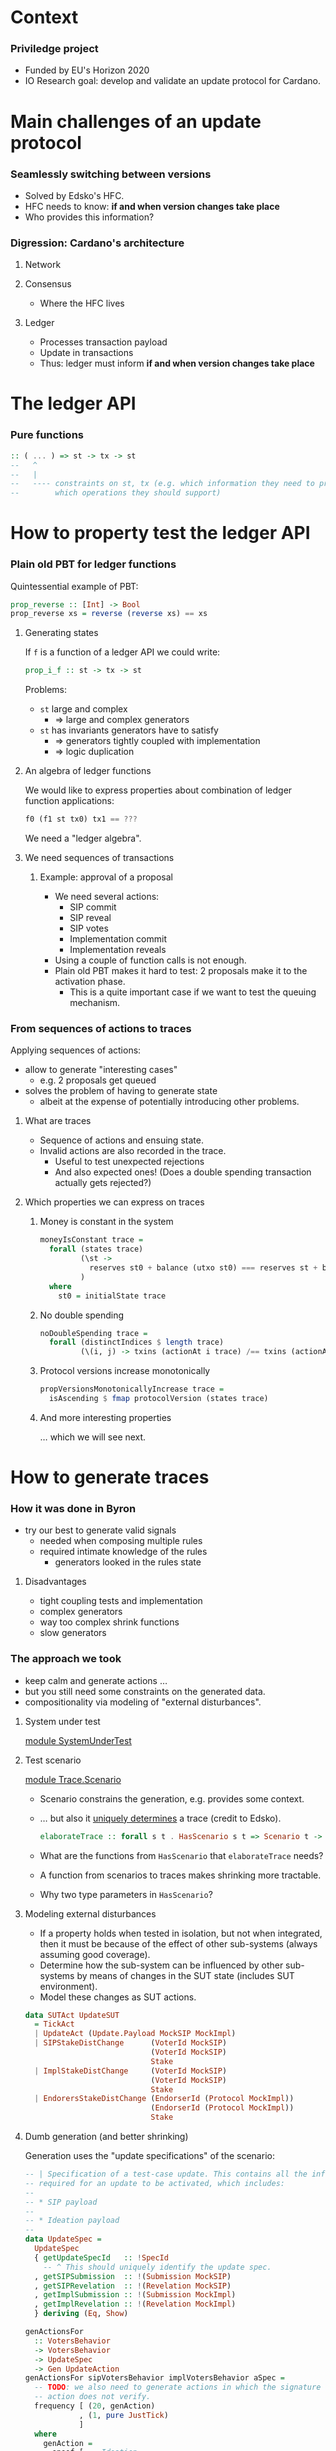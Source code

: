 
* Context

*** Priviledge project
    - Funded by EU's Horizon 2020
    - IO Research goal: develop and validate an update protocol for Cardano.

* Main challenges of an update protocol

*** Seamlessly switching between versions
    - Solved by Edsko's HFC.
    - HFC needs to know: *if and when version changes take place*
    - Who provides this information?

*** Digression: Cardano's architecture

***** Network

***** Consensus
      - Where the HFC lives

***** Ledger
      - Processes transaction payload
      - Update in transactions
      - Thus: ledger must inform *if and when version changes take place*

* The ledger API

*** Pure functions

    #+BEGIN_SRC haskell
      :: ( ... ) => st -> tx -> st
      --   ^
      --   |
      --   ---- constraints on st, tx (e.g. which information they need to provide
      --        which operations they should support)
    #+END_SRC

* How to property test the ledger API

*** Plain old PBT for ledger functions
    Quintessential example of PBT:

    #+BEGIN_SRC haskell
      prop_reverse :: [Int] -> Bool
      prop_reverse xs = reverse (reverse xs) == xs
    #+END_SRC

***** Generating states
      If ~f~ is a function of a ledger API we could write:

      #+BEGIN_SRC haskell
        prop_i_f :: st -> tx -> st
      #+END_SRC

      Problems:
      - ~st~ large and complex
        - => large and complex generators
      - ~st~ has invariants generators have to satisfy
        - => generators tightly coupled with implementation
        - => logic duplication

***** An algebra of ledger functions
      We would like to express properties about combination of ledger function
      applications:

      #+BEGIN_SRC haskell
        f0 (f1 st tx0) tx1 == ???
      #+END_SRC

      We need a "ledger algebra".

***** We need sequences of transactions

******* Example: approval of a proposal
        - We need several actions:
          - SIP commit
          - SIP reveal
          - SIP votes
          - Implementation commit
          - Implementation reveals
        - Using a couple of function calls is not enough.
        - Plain old PBT makes it hard to test: 2 proposals make it to the
          activation phase.
          - This is a quite important case if we want to test the queuing
            mechanism.

*** From sequences of actions to traces
    Applying sequences of actions:
    - allow to generate "interesting cases"
      - e.g. 2 proposals get queued
    - solves the problem of having to generate state
      - albeit at the expense of potentially introducing other problems.
***** What are traces
      - Sequence of actions and ensuing state.
      - Invalid actions are also recorded in the trace.
        - Useful to test unexpected rejections
        - And also expected ones! (Does a double spending transaction actually
          gets rejected?)
***** Which properties we can express on traces
******* Money is constant in the system
        #+BEGIN_SRC haskell
          moneyIsConstant trace =
            forall (states trace)
                   (\st ->
                     reserves st0 + balance (utxo st0) === reserves st + balance (utxo st)
                   )
            where
              st0 = initialState trace
        #+END_SRC

******* No double spending
        #+BEGIN_SRC haskell
          noDoubleSpending trace =
            forall (distinctIndices $ length trace)
                   (\(i, j) -> txins (actionAt i trace) /== txins (actionAt j trace))
        #+END_SRC

******* Protocol versions increase monotonically
        #+BEGIN_SRC haskell
          propVersionsMonotonicallyIncrease trace =
            isAscending $ fmap protocolVersion (states trace)
        #+END_SRC

******* And more interesting properties
        ... which we will see next.

* How to generate traces

*** How it was done in Byron
    - try our best to generate valid signals
      - needed when composing multiple rules
      - required intimate knowledge of the rules
        - generators looked in the rules state

***** Disadvantages
      - tight coupling tests and implementation
      - complex generators
      - way too complex shrink functions
      - slow generators

*** The approach we took
    - keep calm and generate actions ...
    - but you still need some constraints on the generated data.
    - compositionality via modeling of "external disturbances".

***** System under test
      [[../test/SystemUnderTest.hs::19][module SystemUnderTest]]

***** Test scenario
      [[../test/Trace/Scenario.hs::22][module Trace.Scenario]]

      - Scenario constrains the generation, e.g. provides some context.
      - ... but also it [[../test/Trace/Generation.hs::26][uniquely determines]] a trace (credit to Edsko).
        #+BEGIN_SRC haskell
          elaborateTrace :: forall s t . HasScenario s t => Scenario t -> Trace s t
        #+END_SRC
      - What are the functions from ~HasScenario~ that ~elaborateTrace~ needs?
      - A function from scenarios to traces makes shrinking more tractable.
      - Why two type parameters in ~HasScenario~?

***** Modeling external disturbances
      - If a property holds when tested in isolation, but not when integrated,
        then it must be because of the effect of other sub-systems (always
        assuming good coverage).
      - Determine how the sub-system can be influenced by other sub-systems by
        means of changes in the SUT state (includes SUT environment).
      - Model these changes as SUT actions.

      #+BEGIN_SRC haskell
          data SUTAct UpdateSUT
            = TickAct
            | UpdateAct (Update.Payload MockSIP MockImpl)
            | SIPStakeDistChange      (VoterId MockSIP)
                                      (VoterId MockSIP)
                                      Stake
            | ImplStakeDistChange     (VoterId MockSIP)
                                      (VoterId MockSIP)
                                      Stake
            | EndorersStakeDistChange (EndorserId (Protocol MockImpl))
                                      (EndorserId (Protocol MockImpl))
                                      Stake
      #+END_SRC

***** Dumb generation (and better shrinking)
      Generation uses the "update specifications" of the scenario:
      #+BEGIN_SRC haskell
        -- | Specification of a test-case update. This contains all the information
        -- required for an update to be activated, which includes:
        --
        -- * SIP payload
        --
        -- * Ideation payload
        --
        data UpdateSpec =
          UpdateSpec
          { getUpdateSpecId   :: !SpecId
            -- ^ This should uniquely identify the update spec.
          , getSIPSubmission  :: !(Submission MockSIP)
          , getSIPRevelation  :: !(Revelation MockSIP)
          , getImplSubmission :: !(Submission MockImpl)
          , getImplRevelation :: !(Revelation MockImpl)
          } deriving (Eq, Show)
      #+END_SRC

      #+BEGIN_SRC haskell
            genActionsFor
              :: VotersBehavior
              -> VotersBehavior
              -> UpdateSpec
              -> Gen UpdateAction
            genActionsFor sipVotersBehavior implVotersBehavior aSpec =
              -- TODO: we also need to generate actions in which the signature of the
              -- action does not verify.
              frequency [ (20, genAction)
                        , (1, pure JustTick)
                        ]
              where
                genAction =
                  oneof [ -- Ideation
                          pure $ SIPCommit $ getUpdateSpecId aSpec
                        , pure $ SIPReveal $ getUpdateSpecId aSpec
                        , fmap SIPVote
                          $ genSIPVote participants (Just sipVotersBehavior) aSpec
                          -- Approval
                        , pure $ ImplCommit $ getUpdateSpecId aSpec
                        , pure $ ImplReveal $ getUpdateSpecId aSpec
                        , fmap ImplVote
                          $ genImplVote participants (Just implVotersBehavior) aSpec
                        -- Activation
                        , fmap ImplEndorsement
                          $ genEndorsement participants aSpec
                        ]
      #+END_SRC

******* No need to inspect the ledger state (unlike Byron)
        - Action generation doesn't even have access to it.
        - Less coupling with SUT.
******* Dumb generation works very well
        - Example: can find an example of two queued proposals.
        - Generation is much simpler.
        - Less chances of masking off errors by trying to generate valid traces
          only.
          - No need of complex mutation strategies.
******* Generation uses some symbolic references
        - It improves shrinking.


        #+BEGIN_SRC haskell
          data UpdateAction
            = JustTick
            | SIPCommit SpecId
            | SIPReveal SpecId
            | SIPVote (Vote MockSIP)
            | ImplCommit SpecId
            | ImplReveal SpecId
            | ImplVote (Vote MockImpl)
            | ImplEndorsement (Update.Endorsement MockSIP MockImpl)
            deriving (Show)
        #+END_SRC
******* Easier to reason about coverage
        What is the probability of a proposal being:
        - rejected in ideation phase
        - rejected in approval phase
        - activated


        #+BEGIN_SRC haskell
          genActions :: [Participant] -> [UpdateSpec] -> Gen [UpdateAction]
          genActions participants specs = do
            -- TODO: the trace length might be determined based on parameters like @k@,
            -- number of slots per epoch, number of participants, etc. Also we can tune
            -- this based on the coverage metrics: if shorter traces cover all the
            -- relevant cases, then there is no need to use such high number.
            traceLength <- choose (1, 10000)
            let nrSpecs = length specs
            sipVotersBehaviors <- vectorOf nrSpecs genVotersBehavior
            implVotersBehavior <- vectorOf nrSpecs genVotersBehavior
            vectorOf traceLength
              $ oneof
              $ fmap (uncurry3 genActionsFor)
              $ zip3 sipVotersBehaviors
                     implVotersBehavior
                     specs
        #+END_SRC

        where

        #+BEGIN_SRC haskell
          genVotersBehavior =
            frequency [ (3, pure MostApprove)
                      , (1, pure MostAbstain)
                      , (1, pure MostReject)
                      , (1, pure Uniform)
                      ]
        #+END_SRC

        What is the probability of a proposal being:
        - rejected in ideation phase: 1/6
        - rejected in approval phase: 3/6 * 1/6
        - activated: 3/6 * 3/6 * 1/2 = 1/8
******* No hashing or signing needed
        [[../src/Cardano/Ledger/Update/Proposal.hs::36][module Cardano.Ledger.Update.Proposal]]

        - Commitable
        - Identifiable
        - Signed

*** Relation with state machine testing
    The approach described above sound familiar to you?

***** Reason for not using SM testing
      - We did not know in advance how similar the two approaches will be.
      - Not testing an impure system.

***** A side-by-side comparison would be extremely useful
      - Better to use existing libraries and techniques.

* Expressing properties of the update mechanism

*** The update mechanism in a nutshell
    - Three phases: ideation, approval, activation.
    - Commit-reveal scheme.
    - Voting process in ideation and approval phases.
      - Vote confidence: for, against, or abstain.
    - Endorsements in activation phase.
    - Proposals have priority.

*** Some test cases
***** SIP approval
      [[../test/Test/Cardano/Ledger/Update/UnitTests/Ideation.hs::49][approveSIP]]

      - [[../test/Test/Cardano/Ledger/UpdateSpec.hs::35][UpdateSpec]]
***** Implementation approval
      [[../test/Test/Cardano/Ledger/Update/UnitTests/Approval.hs::252][approveImplementation]]

      - ~stateOf~
        #+BEGIN_SRC haskell
          stateOf :: UpdateSpec -> IState -> UpdateState
        #+END_SRC

        #+BEGIN_SRC haskell
          data UpdateState
            = Unknown
            -- ^ The update is not know to the update-state
            | SIP PhaseState
            | Implementation PhaseState
            | Queued
            | ActivationExpired
            | ActivationCanceled
            | ActivationUnsupported
            | BeingEndorsed
            | HasEnoughEndorsements
            | Scheduled
            | Activated
            deriving (Eq, Ord, Show, Generic)

          data PhaseState
            = Submitted
            | StablySubmitted
            | Revealed
            | StablyRevealed
            | Is Decision
            | IsStably Decision
            deriving (Eq, Ord, Show, Generic)
        #+END_SRC
***** Votes are not carried over
      [[../test/Test/Cardano/Ledger/Update/UnitTests/Approval.hs][implVotesAreNotCarriedOver]]

      Examples:
      - can help understanding the specification.
      - can be tested.

***** Simple version change
      [[../test/Test/Cardano/Ledger/Update/UnitTests/Activation.hs::83][simpleVersionChange]]

*** Using quick check for obtaining examples
    - SIP's are expired.
    - Implementations get rejected.
    - Implementations are discarded due to being unsupported.
    - Implementations are activated.

***** Examples might surprise you
      - Example of an *obsolete proposal*:
        - i.e. proposals that can never be adopted since they supersede a
          version lower than the current version.
      - I thought a minimal counterexample would have at least two proposals.
      - You only need one:
        - submit the same proposal twice:
          - the first time it'll get activated,
          - the second time it'll get rejected as obsolete.
      - Found after making generators "dumber"
        - Credit goes to Edsko for encouraging further simplifications.

*** What are desirable properties

***** Reveal only after stable commit
***** Stable means stable
      An event becomes stable after the exact number of slots that corresponds
      to the stability window pass.
***** No unrighful rejections of update payload
***** Votes are correctly tallied
***** Priorities are honored
***** Endorsements are correctly tallied

*** Expressing properties was challenging

***** Reliance on ~stateOf~
      - We did not want to break encapsulation of the ledger state.
      - If the system reported ~stateOf == Unknown~ most property would be
        vacuously true.

***** Completeness
      - Are we missing important checks
      - What are our (implicit) assumptions?

***** Checking that endorsements are correctly tallied
      - How do we express this?
      - We had to replicate the tallying process.
      - There are several endorsement periods.
      - A lot of computation involved for a single property:
        - for each proposal:
          - for each endorsement period:
            - when does it start being endorsed?
            - when does it stop?
            - where are the tally-points in the endorsement period?

******* Complex computations led to an idea
        - Use ~stateOf~ to multiplex the trace in sequences of events per update
          specification.

*** Multiplexing of trace into events
    #+BEGIN_SRC haskell
      data UpdateEvent
         = E { eventState    :: UpdateState
             -- ^ State that defines the event. An event occurs at the earliest state
             -- in which the state of an update proposal changes.
             , eventFragment :: TraceFragment UpdateSUT
             -- ^ Longest trace fragment for which the update specification is in
             -- 'eventState'.
             --
             -- Throughout the event fragment, the state of the update specification
             -- that correspond to the event should be equal to 'eventState'.
             }
    #+END_SRC

    - We can describe the protocol as a state machine.
    - Easier to think about properties.
    - We can also check the state query API ~stateOf~.

*** Transition validation
    #+BEGIN_SRC haskell
      prop_updateEventTransitionsAreValid trace = Check $
        forall (tsUpdateSpecs (scenario trace))
               (`updateEventTransitionsForUpdateSpecAreValid` trace)
    #+END_SRC

    #+BEGIN_SRC haskell
      updateEventTransitionsForUpdateSpecAreValid updateSpec trace = do
        noUnrightfulRejectionsInUnknowState updateEventsOfUpdateSpec
        sequence_ $ mapAdjacent validateTransition updateEventsOfUpdateSpec
        where
          updateEventsOfUpdateSpec = updateEvents updateSpec trace
          -- ...
    #+END_SRC

    #+BEGIN_SRC haskell
      validateTransition :: UpdateEvent -> UpdateEvent -> Assertion
    #+END_SRC

*** Finding missing transitions is fun

    #+BEGIN_SRC haskell
          validateTransition (E updateState  _)
                             (E updateState' _) =
            failBecause $  "Unexpected state change"
                        <> " from: "
                        <> cShow updateState
                        <> " to: "
                        <> cShow updateState'
    #+END_SRC

    - ~QuickCheck~ will report the missing transitions.
      - For each missing transition:
        - Is it expected? E.g. ~Unknown~ to ~Activated~.
        - If it is (e.g. ~Unknown~ to ~SIP Submitted~): which conditions must
          hold?

*** Examples of assertions on transitions

***** An SIP is submitted

      #+BEGIN_SRC haskell
            validateTransition (E Unknown _fragment)
                               (E (SIP Submitted) fragment') = do
              -- The action that led to the @SIP Submitted@ state should be a SIP
              -- submitted.
              getSubmittedSIP (firstAction fragment')
                ==! Just (getSIPSubmission updateSpec)
              -- The first valid action of @fragment'@ must have been an SIP submission.
              -- After this action no other actions associated to @updateSpec@ are
              -- allowed, besides implementation commits.
              onlyImplementationSubmissionAllowed updateSpec
                                                  (dropFirstValidAction fragment')
              fragmentLengthInSlots fragment' <! stableAfter env
              where
                env = unUpdateSt (firstState fragment')
      #+END_SRC

***** A verdict on an implementation is reached

      #+BEGIN_SRC haskell
            validateTransition (E (Implementation StablyRevealed) fragment)
                               (E (Implementation (Is what)) fragment') = do
              validateVerdictEvent (getImpl updateSpec)
                                   (getImplVoteOf (getImplId updateSpec))
                                   fragment
                                   (firstEvent fragment')
                                   what
      #+END_SRC

      #+BEGIN_SRC haskell
        validateVerdictEvent prop extractVote votingFragment tallyEvt decision = do
          -- No verdict was reached before the last voting period.
          forall votingPeriodsWithoutVerdict
                 (noVerdictCanBeReached (noMajorityConfidences Undecided))
          -- The verdict of the last voting period coincides with the given decision.
          case decisionConfidence decision of
            Nothing -> pass -- The decision does not involve majority checking.
            Just conf ->
              (stakeThreshold (adversarialStakeRatio env) (totalStake' tallyEvtSt)
               <!
               stake extractVote conf lastVotingPeriod tallyEvtSt)
          -- No verdict different from @confidence@ can be reached.
          noVerdictCanBeReached (noMajorityConfidences decision)
                                (lastVotingPeriod, lastTallySt)
          -- The number of voting periods is bounded by the maximum number of voting
          -- periods.
          length proposalVotingPeriods <=! proposalMaxVotingPeriodsI
          -- If the verdict was @Expired@ then the number of voting periods should equal
          -- the maximum number of voting periods. This means that expired proposals
          -- should have gone through the maximum number of voting periods as specified
          -- in its metadata.
          when (decision == Expired) $
            length proposalVotingPeriods ==! proposalMaxVotingPeriodsI
          -- The slot of the tally state coincides with a tally slot.
          exists
            proposalVotingPeriods
            (\(_, UpdateSt st) -> currentSlot tallyEvtSt ==! currentSlot st)
          -- No valid vote should have been rejected in a voting period.
          forall proposalVotingPeriods
                 (\(votingPeriod, _) ->
                    forall (invalidActions votingPeriod) noUnexpectedVoteRejection
                 )
      #+END_SRC

******* The voting periods function is not very reader friendly 👎

        [[../test/Test/Cardano/Ledger/Update/Properties/StateChangeValidity.hs::790][votingPeriods]]

        - Maybe it can be made so.
        - Function [[../test/Test/Cardano/Ledger/Update/Properties/StateChangeValidity.hs::848][endorsementIntervals]] is a bit better.

***** A verdict on an activation is reached

      #+BEGIN_SRC haskell
        validateActivationVerdictEvent updateSpec endorsementsFragment tallyEvt updateState = do
          onlyEndorsementsAreAllowed updateSpec endorsementsFragment
          -- The proposal could not have been scheduled earlier.
          forall endorsementIntervalsWithoutVerdict notEnoughEndorsements
          -- The proposal gathered enough endorsements at the last tally state, which is
          -- in @tallyEvt@.
          case updateState of
            Scheduled          ->
              enoughEndorsements (lastEndorsementInterval, lastTallySt, lastThreshold)
            ActivationExpired  ->
              notEnoughEndorsements (lastEndorsementInterval, lastTallySt, lastThreshold)
            ActivationCanceled ->
              when (not (null proposalEndorsementIntervals)) $
                notEnoughEndorsements (lastEndorsementInterval, lastTallySt, lastThreshold)
            Queued             ->
              when (not (null proposalEndorsementIntervals)) $
                notEnoughEndorsements (lastEndorsementInterval, lastTallySt, lastThreshold)
            _                  -> error $ "validateActivationVerdictEvent:"
                                        ++ " the update state must be either"
                                        ++ "`Scheduled`, `ActivationExpired`,"
                                        ++ " `ActivationCanceled`, or `Queued`."
          -- No valid endorsement is rejected.
          forall proposalEndorsementIntervals
                 (\(endorsementInterval, _, _) ->
                    forall (invalidActions endorsementInterval)
                           noUnexpectedEndorsementRejection
                 )
          -- The number of endorsement periods is bounded by the maximum number of
          -- endorsement intervals.
          --
          -- TODO: the maximum number of endorsement intervals is not configurable yet.
          length proposalEndorsementIntervals <=! 2
          -- If we have a last slot in which tally took place, then the tally state
          -- coincides with a tally slot. In other words, scheduling or expiration of
          -- proposals can occur only at a tally point.
          when (updateState == Scheduled || updateState == ActivationExpired) $
            currentSlot tallyEvtSt ==! currentSlot lastTallySt
      #+END_SRC

* Bugs we found

*** Zero threshold
    #+BEGIN_SRC haskell
      stakeThreshold r_a totalStake =
        round $ 1/2 * (r_a + 1) * fromIntegral totalStake
    #+END_SRC
    - returns 0 when:
      - ~r_a = 0~
      - ~totalStake = 1~
    - Proposals could have been:
      - approved without votes
      - activated without endorsements
    - Could this have been a problem?
      - Permissioned blockchain with 1 core node in charge of updates.

*** Cutoff slots calculation
***** Cutoff slot
      Last slot in which endorsements are considered for an epoch.
***** Cutoff calculation
      #+BEGIN_SRC haskell
        nextEpochFirstSlot - 2 * stableAfter
      #+END_SRC
***** Problem
      What happens if ...
      #+BEGIN_SRC haskell
        slotsPerEpoch < 2 * stableAfter
      #+END_SRC
*** Entering the endorsement period at the wrong time
    - being endorsed requires:
      - ~supersedes version number == current version number~
      - ~supersedes version id == current version id~
***** Relevant assertion
      #+BEGIN_SRC haskell
            validateTransition (E (Implementation StablyRevealed) fragment)
                               (E BeingEndorsed fragment') = do
              -- ...
              getCurrentProtocolVersion (firstState fragment')
                ==! supersedesVersion (getProtocol updateSpec)
              getCurrentProtocolId (firstState fragment')
                ==! supersedesId (getProtocol updateSpec)
      #+END_SRC
***** Counterexample
      Long trace since a lot of events are required.
      #+BEGIN_SRC haskell
        🎰 Property tests
          Changes in state of SIP's are valid: FAIL (61.70s)
            ,*** Failed! (after 599 tests and 82 shrinks):
            forall: element does not satisfy the assertion:
            UpdateSpec
                { getUpdateSpecId = SpecId { unSpecId = 6 }
                , getSIPSubmission = MockSubmission
                    { mpSubmissionCommit = MockCommit 6
                    , mpSubmissionSignatureVerifies = True
                    }
                , getSIPRevelation = MockRevelation
                    { refersTo = MockCommit 6
                    , reveals = MockProposal
                        { mpId = MPId 6
                        , mpVotingPeriodDuration = SlotNo { unSlotNo = 2 }
                        , mpPayload = ()
                        }
                    }
                , getImplSubmission = MockSubmission
                    { mpSubmissionCommit = MockCommit 6
                    , mpSubmissionSignatureVerifies = True
                    }
                , getImplRevelation = MockRevelation
                    { refersTo = MockCommit 6
                    , reveals = MockProposal
                        { mpId = MPId 6
                        , mpVotingPeriodDuration = SlotNo { unSlotNo = 2 }
                        , mpPayload = ImplInfo
                            { mockImplements = MPId 6
                            , mockImplType = Protocol
                                ( MockProtocol
                                    { mpProtocolId = ProtocolId 6
                                    , mpProtocolVersion = Version { getVersion = 4 }
                                    , mpSupersedesId = ProtocolId 1
                                    , mpSupersedesVersion = Version { getVersion = 1 }
                                    }
                                )
                            }
                        }
                    }
                }
              ProtocolId 1 is not equal to ProtocolId 3
            UpdateTestSetup
                { tsK = BlockNo { unBlockNo = 1 }
                , tsMaxVotingPeriods = VotingPeriod { unVotingPeriod = 1 }
                , tsCurrentSlot = SlotNo { unSlotNo = 0 }
                , tsSlotsPerEpoch = SlotNo { unSlotNo = 5 }
                , tsAdversarialStakeRatio = 0.0
                , tsParticipants = fromList
                    [
                        ( Participant
                            ( ParticipantId { unParticipantId = 6 } )
                        , 2
                        )
                    ]
                , tsGenesisProtocol = MockProtocol
                    { mpProtocolId = ProtocolId 0
                    , mpProtocolVersion = Version { getVersion = 0 }
                    , mpSupersedesId = ProtocolId 0
                    , mpSupersedesVersion = Version { getVersion = 0 }
                    }
                , tsUpdateSpecs =
                    [ UpdateSpec
                        { getUpdateSpecId = SpecId { unSpecId = 6 }
                        , getSIPSubmission = MockSubmission
                            { mpSubmissionCommit = MockCommit 6
                            , mpSubmissionSignatureVerifies = True
                            }
                        , getSIPRevelation = MockRevelation
                            { refersTo = MockCommit 6
                            , reveals = MockProposal
                                { mpId = MPId 6
                                , mpVotingPeriodDuration = SlotNo { unSlotNo = 2 }
                                , mpPayload = ()
                                }
                            }
                        , getImplSubmission = MockSubmission
                            { mpSubmissionCommit = MockCommit 6
                            , mpSubmissionSignatureVerifies = True
                            }
                        , getImplRevelation = MockRevelation
                            { refersTo = MockCommit 6
                            , reveals = MockProposal
                                { mpId = MPId 6
                                , mpVotingPeriodDuration = SlotNo { unSlotNo = 2 }
                                , mpPayload = ImplInfo
                                    { mockImplements = MPId 6
                                    , mockImplType = Protocol
                                        ( MockProtocol
                                            { mpProtocolId = ProtocolId 6
                                            , mpProtocolVersion = Version { getVersion = 4 }
                                            , mpSupersedesId = ProtocolId 1
                                            , mpSupersedesVersion = Version { getVersion = 1 }
                                            }
                                        )
                                    }
                                }
                            }
                        }
                    , UpdateSpec
                        { getUpdateSpecId = SpecId { unSpecId = 3 }
                        , getSIPSubmission = MockSubmission
                            { mpSubmissionCommit = MockCommit 3
                            , mpSubmissionSignatureVerifies = True
                            }
                        , getSIPRevelation = MockRevelation
                            { refersTo = MockCommit 3
                            , reveals = MockProposal
                                { mpId = MPId 3
                                , mpVotingPeriodDuration = SlotNo { unSlotNo = 9 }
                                , mpPayload = ()
                                }
                            }
                        , getImplSubmission = MockSubmission
                            { mpSubmissionCommit = MockCommit 3
                            , mpSubmissionSignatureVerifies = True
                            }
                        , getImplRevelation = MockRevelation
                            { refersTo = MockCommit 3
                            , reveals = MockProposal
                                { mpId = MPId 3
                                , mpVotingPeriodDuration = SlotNo { unSlotNo = 4 }
                                , mpPayload = ImplInfo
                                    { mockImplements = MPId 3
                                    , mockImplType = Protocol
                                        ( MockProtocol
                                            { mpProtocolId = ProtocolId 3
                                            , mpProtocolVersion = Version { getVersion = 1 }
                                            , mpSupersedesId = ProtocolId 0
                                            , mpSupersedesVersion = Version { getVersion = 0 }
                                            }
                                        )
                                    }
                                }
                            }
                        }
                    ]
                , tsActions =
                    [ SIPCommit
                        ( SpecId { unSpecId = 3 } )
                    , JustTick
                    , JustTick
                    , JustTick
                    , SIPReveal
                        ( SpecId { unSpecId = 3 } )
                    , JustTick
                    , JustTick
                    , JustTick
                    , JustTick
                    , JustTick
                    , JustTick
                    , JustTick
                    , JustTick
                    , JustTick
                    , ImplCommit
                        ( SpecId { unSpecId = 3 } )
                    , JustTick
                    , SIPVote
                        ( MockVote
                            { voteVoterId = MockVoterId
                                { unMockVoterId = ParticipantId { unParticipantId = 6 } }
                            , voteCandidate = MPId 3
                            , voteConfidence = For
                            , voteSignatureVerifies = True
                            }
                        )
                    , SIPCommit
                        ( SpecId { unSpecId = 6 } )
                    , JustTick
                    , ImplCommit
                        ( SpecId { unSpecId = 6 } )
                    , JustTick
                    , JustTick
                    , JustTick
                    , SIPReveal
                        ( SpecId { unSpecId = 6 } )
                    , JustTick
                    , ImplReveal
                        ( SpecId { unSpecId = 3 } )
                    , JustTick
                    , JustTick
                    , SIPVote
                        ( MockVote
                            { voteVoterId = MockVoterId
                                { unMockVoterId = ParticipantId { unParticipantId = 6 } }
                            , voteCandidate = MPId 6
                            , voteConfidence = For
                            , voteSignatureVerifies = True
                            }
                        )
                    , JustTick
                    , JustTick
                    , JustTick
                    , ImplVote
                        ( MockVote
                            { voteVoterId = MockVoterId
                                { unMockVoterId = ParticipantId { unParticipantId = 6 } }
                            , voteCandidate = MPId 3
                            , voteConfidence = For
                            , voteSignatureVerifies = True
                            }
                        )
                    , JustTick
                    , JustTick
                    , ImplReveal
                        ( SpecId { unSpecId = 6 } )
                    , JustTick
                    , JustTick
                    , JustTick
                    , ImplEndorsement
                        ( Endorsement
                            { endorserId = EndorserId
                                { unEndorserId = ParticipantId { unParticipantId = 6 } }
                            , endorsedVersion = Version { getVersion = 1 }
                            }
                        )
                    , ImplVote
                        ( MockVote
                            { voteVoterId = MockVoterId
                                { unMockVoterId = ParticipantId { unParticipantId = 6 } }
                            , voteCandidate = MPId 6
                            , voteConfidence = For
                            , voteSignatureVerifies = True
                            }
                        )
                    , JustTick
                    , JustTick
                    , JustTick
                    , JustTick
                    , JustTick
                    , JustTick
                    , JustTick
                    ]
                }
            Initial state:
            [ Unknown
            , Unknown
            ]
            Events:
            [
                ( UpdateAct
                    ( Ideation
                        ( Submit
                            ( MockSubmission
                                { mpSubmissionCommit = MockCommit 3
                                , mpSubmissionSignatureVerifies = True
                                }
                            )
                        )
                    )
                ,
                    [ Unknown
                    , SIP Submitted
                    ]
                )
            ,
                ( TickAct
                ,
                    [ Unknown
                    , SIP Submitted
                    ]
                )
            ,
                ( TickAct
                ,
                    [ Unknown
                    , SIP StablySubmitted
                    ]
                )
            ,
                ( TickAct
                ,
                    [ Unknown
                    , SIP StablySubmitted
                    ]
                )
            ,
                ( UpdateAct
                    ( Ideation
                        ( Reveal
                            ( MockRevelation
                                { refersTo = MockCommit 3
                                , reveals = MockProposal
                                    { mpId = MPId 3
                                    , mpVotingPeriodDuration = SlotNo { unSlotNo = 9 }
                                    , mpPayload = ()
                                    }
                                }
                            )
                        )
                    )
                ,
                    [ Unknown
                    , SIP Revealed
                    ]
                )
            ,
                ( TickAct
                ,
                    [ Unknown
                    , SIP Revealed
                    ]
                )
            ,
                ( TickAct
                ,
                    [ Unknown
                    , SIP StablyRevealed
                    ]
                )
            ,
                ( TickAct
                ,
                    [ Unknown
                    , SIP StablyRevealed
                    ]
                )
            ,
                ( TickAct
                ,
                    [ Unknown
                    , SIP StablyRevealed
                    ]
                )
            ,
                ( TickAct
                ,
                    [ Unknown
                    , SIP StablyRevealed
                    ]
                )
            ,
                ( TickAct
                ,
                    [ Unknown
                    , SIP StablyRevealed
                    ]
                )
            ,
                ( TickAct
                ,
                    [ Unknown
                    , SIP StablyRevealed
                    ]
                )
            ,
                ( TickAct
                ,
                    [ Unknown
                    , SIP StablyRevealed
                    ]
                )
            ,
                ( TickAct
                ,
                    [ Unknown
                    , SIP StablyRevealed
                    ]
                )
            ,
                ( UpdateAct
                    ( Approval
                        ( Submit
                            ( MockSubmission
                                { mpSubmissionCommit = MockCommit 3
                                , mpSubmissionSignatureVerifies = True
                                }
                            )
                        )
                    )
                ,
                    [ Unknown
                    , SIP StablyRevealed
                    ]
                )
            ,
                ( TickAct
                ,
                    [ Unknown
                    , SIP StablyRevealed
                    ]
                )
            ,
                ( UpdateAct
                    ( Ideation
                        ( Cast
                            ( MockVote
                                { voteVoterId = MockVoterId
                                    { unMockVoterId = ParticipantId { unParticipantId = 6 } }
                                , voteCandidate = MPId 3
                                , voteConfidence = For
                                , voteSignatureVerifies = True
                                }
                            )
                        )
                    )
                ,
                    [ Unknown
                    , SIP StablyRevealed
                    ]
                )
            ,
                ( UpdateAct
                    ( Ideation
                        ( Submit
                            ( MockSubmission
                                { mpSubmissionCommit = MockCommit 6
                                , mpSubmissionSignatureVerifies = True
                                }
                            )
                        )
                    )
                ,
                    [ SIP Submitted
                    , SIP StablyRevealed
                    ]
                )
            ,
                ( TickAct
                ,
                    [ SIP Submitted
                    , SIP StablyRevealed
                    ]
                )
            ,
                ( UpdateAct
                    ( Approval
                        ( Submit
                            ( MockSubmission
                                { mpSubmissionCommit = MockCommit 6
                                , mpSubmissionSignatureVerifies = True
                                }
                            )
                        )
                    )
                ,
                    [ SIP Submitted
                    , SIP StablyRevealed
                    ]
                )
            ,
                ( TickAct
                ,
                    [ SIP StablySubmitted
                    , SIP StablyRevealed
                    ]
                )
            ,
                ( TickAct
                ,
                    [ SIP StablySubmitted
                    , Implementation StablySubmitted
                    ]
                )
            ,
                ( TickAct
                ,
                    [ SIP StablySubmitted
                    , Implementation StablySubmitted
                    ]
                )
            ,
                ( UpdateAct
                    ( Ideation
                        ( Reveal
                            ( MockRevelation
                                { refersTo = MockCommit 6
                                , reveals = MockProposal
                                    { mpId = MPId 6
                                    , mpVotingPeriodDuration = SlotNo { unSlotNo = 2 }
                                    , mpPayload = ()
                                    }
                                }
                            )
                        )
                    )
                ,
                    [ SIP Revealed
                    , Implementation StablySubmitted
                    ]
                )
            ,
                ( TickAct
                ,
                    [ SIP Revealed
                    , Implementation StablySubmitted
                    ]
                )
            ,
                ( UpdateAct
                    ( Approval
                        ( Reveal
                            ( MockRevelation
                                { refersTo = MockCommit 3
                                , reveals = MockProposal
                                    { mpId = MPId 3
                                    , mpVotingPeriodDuration = SlotNo { unSlotNo = 4 }
                                    , mpPayload = ImplInfo
                                        { mockImplements = MPId 3
                                        , mockImplType = Protocol
                                            ( MockProtocol
                                                { mpProtocolId = ProtocolId 3
                                                , mpProtocolVersion = Version { getVersion = 1 }
                                                , mpSupersedesId = ProtocolId 0
                                                , mpSupersedesVersion = Version { getVersion = 0 }
                                                }
                                            )
                                        }
                                    }
                                }
                            )
                        )
                    )
                ,
                    [ SIP Revealed
                    , Implementation Revealed
                    ]
                )
            ,
                ( TickAct
                ,
                    [ SIP StablyRevealed
                    , Implementation Revealed
                    ]
                )
            ,
                ( TickAct
                ,
                    [ SIP StablyRevealed
                    , Implementation StablyRevealed
                    ]
                )
            ,
                ( UpdateAct
                    ( Ideation
                        ( Cast
                            ( MockVote
                                { voteVoterId = MockVoterId
                                    { unMockVoterId = ParticipantId { unParticipantId = 6 } }
                                , voteCandidate = MPId 6
                                , voteConfidence = For
                                , voteSignatureVerifies = True
                                }
                            )
                        )
                    )
                ,
                    [ SIP StablyRevealed
                    , Implementation StablyRevealed
                    ]
                )
            ,
                ( TickAct
                ,
                    [ SIP StablyRevealed
                    , Implementation StablyRevealed
                    ]
                )
            ,
                ( TickAct
                ,
                    [ SIP StablyRevealed
                    , Implementation StablyRevealed
                    ]
                )
            ,
                ( TickAct
                ,
                    [ Implementation StablySubmitted
                    , Implementation StablyRevealed
                    ]
                )
            ,
                ( UpdateAct
                    ( Approval
                        ( Cast
                            ( MockVote
                                { voteVoterId = MockVoterId
                                    { unMockVoterId = ParticipantId { unParticipantId = 6 } }
                                , voteCandidate = MPId 3
                                , voteConfidence = For
                                , voteSignatureVerifies = True
                                }
                            )
                        )
                    )
                ,
                    [ Implementation StablySubmitted
                    , Implementation StablyRevealed
                    ]
                )
            ,
                ( TickAct
                ,
                    [ Implementation StablySubmitted
                    , Implementation StablyRevealed
                    ]
                )
            ,
                ( TickAct
                ,
                    [ Implementation StablySubmitted
                    , Implementation StablyRevealed
                    ]
                )
            ,
                ( UpdateAct
                    ( Approval
                        ( Reveal
                            ( MockRevelation
                                { refersTo = MockCommit 6
                                , reveals = MockProposal
                                    { mpId = MPId 6
                                    , mpVotingPeriodDuration = SlotNo { unSlotNo = 2 }
                                    , mpPayload = ImplInfo
                                        { mockImplements = MPId 6
                                        , mockImplType = Protocol
                                            ( MockProtocol
                                                { mpProtocolId = ProtocolId 6
                                                , mpProtocolVersion = Version { getVersion = 4 }
                                                , mpSupersedesId = ProtocolId 1
                                                , mpSupersedesVersion = Version { getVersion = 1 }
                                                }
                                            )
                                        }
                                    }
                                }
                            )
                        )
                    )
                ,
                    [ Implementation Revealed
                    , Implementation StablyRevealed
                    ]
                )
            ,
                ( TickAct
                ,
                    [ Implementation Revealed
                    , BeingEndorsed
                    ]
                )
            ,
                ( TickAct
                ,
                    [ Implementation StablyRevealed
                    , BeingEndorsed
                    ]
                )
            ,
                ( TickAct
                ,
                    [ Implementation StablyRevealed
                    , BeingEndorsed
                    ]
                )
            ,
                ( UpdateAct
                    ( Activation
                        ( Endorsement
                            { endorserId = EndorserId
                                { unEndorserId = ParticipantId { unParticipantId = 6 } }
                            , endorsedVersion = Version { getVersion = 1 }
                            }
                        )
                    )
                ,
                    [ Implementation StablyRevealed
                    , BeingEndorsed
                    ]
                )
            ,
                ( UpdateAct
                    ( Approval
                        ( Cast
                            ( MockVote
                                { voteVoterId = MockVoterId
                                    { unMockVoterId = ParticipantId { unParticipantId = 6 } }
                                , voteCandidate = MPId 6
                                , voteConfidence = For
                                , voteSignatureVerifies = True
                                }
                            )
                        )
                    )
                ,
                    [ Implementation StablyRevealed
                    , BeingEndorsed
                    ]
                )
            ,
                ( TickAct
                ,
                    [ Implementation StablyRevealed
                    , BeingEndorsed
                    ]
                )
            ,
                ( TickAct
                ,
                    [ Implementation StablyRevealed
                    , BeingEndorsed
                    ]
                )
            ,
                ( TickAct
                ,
                    [ Queued
                    , BeingEndorsed
                    ]
                )
            ,
                ( TickAct
                ,
                    [ Queued
                    , BeingEndorsed
                    ]
                )
            ,
                ( TickAct
                ,
                    [ Queued
                    , Scheduled
                    ]
                )
            ,
                ( TickAct
                ,
                    [ Queued
                    , Scheduled
                    ]
                )
            ,
                ( TickAct
                ,
                    [ BeingEndorsed
                    , Activated
                    ]
                )
            ]
            Use --quickcheck-replay=246825 to reproduce.
      #+END_SRC
*** Votes on rejected or expired proposals
***** Relevant assertion
      #+BEGIN_SRC haskell
          validateTransition (E (SIP StablyRevealed) fragment)
                               (E (SIP (Is what)) fragment') = do
              validateVerdictEvent (getSIP updateSpec)
                                   (getSIPVoteOf (getSIPId updateSpec))
                                   fragment
                                   (firstEvent fragment')
                                   what
              -- We shouldn't see any actions in @fragment'@, save for implementation
              -- submissions, which the system cannot check.
              onlyImplementationSubmissionAllowed updateSpec fragment'
      #+END_SRC
***** Counterexample
      Wait for expiration then vote:
      #+BEGIN_SRC haskell
        Update
          �� Property tests
            wip: Changes in state of update proposals are valid: FAIL (0.07s)
              ,*** Failed! (after 1 test and 29 shrinks):
              forall: element does not satisfy the assertion:
              UpdateSpec
                  { getUpdateSpecId = SpecId { unSpecId = 4 }
                  , getSIPSubmission = MockSubmission
                      { mpSubmissionCommit = MockCommit 4
                      , mpSubmissionSignatureVerifies = True
                      }
                  , getSIPRevelation = MockRevelation
                      { refersTo = MockCommit 4
                      , reveals = MockProposal
                          { mpId = MPId 4
                          , mpVotingPeriodDuration = SlotNo { unSlotNo = 0 }
                          , mpPayload = ()
                          }
                      }
                  , getImplSubmission = MockSubmission
                      { mpSubmissionCommit = MockCommit 4
                      , mpSubmissionSignatureVerifies = True
                      }
                  , getImplRevelation = MockRevelation
                      { refersTo = MockCommit 4
                      , reveals = MockProposal
                          { mpId = MPId 4
                          , mpVotingPeriodDuration = SlotNo { unSlotNo = 0 }
                          , mpPayload = ImplInfo
                              { mockImplements = MPId 4
                              , mockImplType = Protocol
                                  ( MockProtocol
                                      { mpProtocolId = ProtocolId 4
                                      , mpProtocolVersion = Version { getVersion = 3 }
                                      , mpSupersedesId = ProtocolId 1
                                      , mpSupersedesVersion = Version { getVersion = 1 }
                                      }
                                  )
                              }
                          }
                      }
                  }
                forall: element does not satisfy the assertion:
              UpdateAct
                  ( Ideation
                      ( Cast
                          ( MockVote
                              { voteVoterId = MockVoterId
                                  { unMockVoterId = ParticipantId { unParticipantId = 1 } }
                              , voteCandidate = MPId 4
                              , voteConfidence = Against
                              , voteSignatureVerifies = True
                              }
                          )
                      )
                  )
                    Just ( MPId 4 ) is equal to Just ( MPId 4 )
              UpdateTestSetup
                  { tsK = BlockNo { unBlockNo = 1 }
                  , tsMaxVotingPeriods = VotingPeriod { unVotingPeriod = 1 }
                  , tsCurrentSlot = SlotNo { unSlotNo = 0 }
                  , tsSlotsPerEpoch = SlotNo { unSlotNo = 5 }
                  , tsAdversarialStakeRatio = 0.0
                  , tsParticipants = fromList
                      [
                          ( Participant
                              ( ParticipantId { unParticipantId = 1 } )
                          , 0
                          )
                      ]
                  , tsGenesisProtocol = MockProtocol
                      { mpProtocolId = ProtocolId 0
                      , mpProtocolVersion = Version { getVersion = 0 }
                      , mpSupersedesId = ProtocolId 0
                      , mpSupersedesVersion = Version { getVersion = 0 }
                      }
                  , tsUpdateSpecs =
                      [ UpdateSpec
                          { getUpdateSpecId = SpecId { unSpecId = 4 }
                          , getSIPSubmission = MockSubmission
                              { mpSubmissionCommit = MockCommit 4
                              , mpSubmissionSignatureVerifies = True
                              }
                          , getSIPRevelation = MockRevelation
                              { refersTo = MockCommit 4
                              , reveals = MockProposal
                                  { mpId = MPId 4
                                  , mpVotingPeriodDuration = SlotNo { unSlotNo = 0 }
                                  , mpPayload = ()
                                  }
                              }
                          , getImplSubmission = MockSubmission
                              { mpSubmissionCommit = MockCommit 4
                              , mpSubmissionSignatureVerifies = True
                              }
                          , getImplRevelation = MockRevelation
                              { refersTo = MockCommit 4
                              , reveals = MockProposal
                                  { mpId = MPId 4
                                  , mpVotingPeriodDuration = SlotNo { unSlotNo = 0 }
                                  , mpPayload = ImplInfo
                                      { mockImplements = MPId 4
                                      , mockImplType = Protocol
                                          ( MockProtocol
                                              { mpProtocolId = ProtocolId 4
                                              , mpProtocolVersion = Version { getVersion = 3 }
                                              , mpSupersedesId = ProtocolId 1
                                              , mpSupersedesVersion = Version { getVersion = 1 }
                                              }
                                          )
                                      }
                                  }
                              }
                          }
                      ]
                  , tsActions =
                      [ SIPCommit
                          ( SpecId { unSpecId = 4 } )
                      , JustTick
                      , JustTick
                      , SIPReveal
                          ( SpecId { unSpecId = 4 } )
                      , JustTick
                      , JustTick
                      , JustTick
                      , JustTick
                      , SIPVote
                          ( MockVote
                              { voteVoterId = MockVoterId
                                  { unMockVoterId = ParticipantId { unParticipantId = 1 } }
                              , voteCandidate = MPId 4
                              , voteConfidence = Against
                              , voteSignatureVerifies = True
                              }
                          )
                      ]
                  }
              Initial state:
              [ Unknown ]
              Events:
              [
                  ( UpdateAct
                      ( Ideation
                          ( Submit
                              ( MockSubmission
                                  { mpSubmissionCommit = MockCommit 4
                                  , mpSubmissionSignatureVerifies = True
                                  }
                              )
                          )
                      )
                  , [ SIP Submitted ]
                  )
              ,
                  ( TickAct
                  , [ SIP Submitted ]
                  )
              ,
                  ( TickAct
                  , [ SIP StablySubmitted ]
                  )
              ,
                  ( UpdateAct
                      ( Ideation
                          ( Reveal
                              ( MockRevelation
                                  { refersTo = MockCommit 4
                                  , reveals = MockProposal
                                      { mpId = MPId 4
                                      , mpVotingPeriodDuration = SlotNo { unSlotNo = 0 }
                                      , mpPayload = ()
                                      }
                                  }
                              )
                          )
                      )
                  , [ SIP Revealed ]
                  )
              ,
                  ( TickAct
                  , [ SIP Revealed ]
                  )
              ,
                  ( TickAct
                  , [ SIP StablyRevealed ]
                  )
              ,
                  ( TickAct
                  , [ SIP StablyRevealed ]
                  )
              ,
                  ( TickAct
                  ,
                      [ SIP ( Is Expired ) ]
                  )
              ,
                  ( UpdateAct
                      ( Ideation
                          ( Cast
                              ( MockVote
                                  { voteVoterId = MockVoterId
                                      { unMockVoterId = ParticipantId { unParticipantId = 1 } }
                                  , voteCandidate = MPId 4
                                  , voteConfidence = Against
                                  , voteSignatureVerifies = True
                                  }
                              )
                          )
                      )
                  ,
                      [ SIP ( Is Expired ) ]
                  )
              ]
      #+END_SRC
***** The culprit
      #+BEGIN_SRC haskell
        apply env (Cast vote) st   = do
          unless (signatureVerifies vote)
            $ throwError (VoteSignatureDoesNotVerify vote)
          let sipId = candidate vote
          unless (Proposals.votingPeriodHasStarted env sipId (proposalsState st))
            $ throwError (VotePeriodHasNotStarted (currentSlot env) vote (proposalsState st))
          when (Proposals.votingPeriodHasEnded env sipId (proposalsState st))
            $ throwError (VotePeriodHasEnded (currentSlot env) vote (proposalsState st))
          pure $ st { proposalsState =
                      Proposals.updateBallot sipId vote (proposalsState st)
                    }
      #+END_SRC

      No checks on verdict:

      #+BEGIN_SRC haskell
        votingPeriodHasEnded env ps = votingPeriodEnd env ps <= currentSlot env
      #+END_SRC
*** Queued proposals that should have been removed
    If a proposal is queued, then it must be possible for the protocol version
    it supersedes to be adopted.
***** Relevant assertion
      #+BEGIN_SRC haskell
            validateTransition (E (Implementation StablyRevealed) fragment)
                               (E Queued fragment') = do
              -- ...

              -- the current version, or there is a candidate proposal with higher or
              -- the same priority.
              ( getCurrentProtocolVersion (firstState fragment')
                   <! supersedesVersion (getProtocol updateSpec)
                ||!
                exists
                  (candidatesAtTheBeginningOf fragment' `withIdDifferentFrom` updateSpec)
                  (\protocol ->
                     version protocol <! version (getProtocol updateSpec)))
      #+END_SRC
***** Counterexample
      - Update specification 9 fails
      - The other update in the test setup has the version that update spec 9
        needs.
        - But it has a different protocol id.

      #+BEGIN_SRC haskell
        Update
          🎰 Property tests
            wip: Changes in state of update proposals are valid: FAIL (26.04s)
              ,*** Failed! (after 848 tests and 136 shrinks):
              forall: element does not satisfy the assertion:
              UpdateSpec
                  { getUpdateSpecId = SpecId { unSpecId = 9 }
                  , getSIPSubmission = MockSubmission
                      { mpSubmissionCommit = MockCommit 9
                      , mpSubmissionSignatureVerifies = True
                      }
                  , getSIPRevelation = MockRevelation
                      { refersTo = MockCommit 9
                      , reveals = MockProposal
                          { mpId = MPId 9
                          , mpVotingPeriodDuration = SlotNo { unSlotNo = 7 }
                          , mpPayload = ()
                          }
                      }
                  , getImplSubmission = MockSubmission
                      { mpSubmissionCommit = MockCommit 9
                      , mpSubmissionSignatureVerifies = True
                      }
                  , getImplRevelation = MockRevelation
                      { refersTo = MockCommit 9
                      , reveals = MockProposal
                          { mpId = MPId 9
                          , mpVotingPeriodDuration = SlotNo { unSlotNo = 1 }
                          , mpPayload = ImplInfo
                              { mockImplements = MPId 9
                              , mockImplType = Protocol
                                  ( MockProtocol
                                      { mpProtocolId = ProtocolId 9
                                      , mpProtocolVersion = Version { getVersion = 5 }
                                      , mpSupersedesId = ProtocolId 4
                                      , mpSupersedesVersion = Version { getVersion = 1 }
                                      }
                                  )
                              }
                          }
                      }
                  }
                No term satisfies the assertion:
                    Version { getVersion = 1 } is not less than Version { getVersion = 1 }
                    exists: No element satisfies the given assertion
              UpdateTestSetup
                  { tsK = BlockNo { unBlockNo = 4 }
                  , tsMaxVotingPeriods = VotingPeriod { unVotingPeriod = 1 }
                  , tsCurrentSlot = SlotNo { unSlotNo = 0 }
                  , tsSlotsPerEpoch = SlotNo { unSlotNo = 17 }
                  , tsAdversarialStakeRatio = 0.0
                  , tsParticipants = fromList
                      [
                          ( Participant
                              ( ParticipantId { unParticipantId = 1 } )
                          , 2
                          )
                      ]
                  , tsGenesisProtocol = MockProtocol
                      { mpProtocolId = ProtocolId 0
                      , mpProtocolVersion = Version { getVersion = 0 }
                      , mpSupersedesId = ProtocolId 0
                      , mpSupersedesVersion = Version { getVersion = 0 }
                      }
                  , tsUpdateSpecs =
                      [ UpdateSpec
                          { getUpdateSpecId = SpecId { unSpecId = 9 }
                          , getSIPSubmission = MockSubmission
                              { mpSubmissionCommit = MockCommit 9
                              , mpSubmissionSignatureVerifies = True
                              }
                          , getSIPRevelation = MockRevelation
                              { refersTo = MockCommit 9
                              , reveals = MockProposal
                                  { mpId = MPId 9
                                  , mpVotingPeriodDuration = SlotNo { unSlotNo = 7 }
                                  , mpPayload = ()
                                  }
                              }
                          , getImplSubmission = MockSubmission
                              { mpSubmissionCommit = MockCommit 9
                              , mpSubmissionSignatureVerifies = True
                              }
                          , getImplRevelation = MockRevelation
                              { refersTo = MockCommit 9
                              , reveals = MockProposal
                                  { mpId = MPId 9
                                  , mpVotingPeriodDuration = SlotNo { unSlotNo = 1 }
                                  , mpPayload = ImplInfo
                                      { mockImplements = MPId 9
                                      , mockImplType = Protocol
                                          ( MockProtocol
                                              { mpProtocolId = ProtocolId 9
                                              , mpProtocolVersion = Version { getVersion = 5 }
                                              , mpSupersedesId = ProtocolId 4
                                              , mpSupersedesVersion = Version { getVersion = 1 }
                                              }
                                          )
                                      }
                                  }
                              }
                          }
                      , UpdateSpec
                          { getUpdateSpecId = SpecId { unSpecId = 2 }
                          , getSIPSubmission = MockSubmission
                              { mpSubmissionCommit = MockCommit 2
                              , mpSubmissionSignatureVerifies = True
                              }
                          , getSIPRevelation = MockRevelation
                              { refersTo = MockCommit 2
                              , reveals = MockProposal
                                  { mpId = MPId 2
                                  , mpVotingPeriodDuration = SlotNo { unSlotNo = 3 }
                                  , mpPayload = ()
                                  }
                              }
                          , getImplSubmission = MockSubmission
                              { mpSubmissionCommit = MockCommit 2
                              , mpSubmissionSignatureVerifies = True
                              }
                          , getImplRevelation = MockRevelation
                              { refersTo = MockCommit 2
                              , reveals = MockProposal
                                  { mpId = MPId 2
                                  , mpVotingPeriodDuration = SlotNo { unSlotNo = 1 }
                                  , mpPayload = ImplInfo
                                      { mockImplements = MPId 2
                                      , mockImplType = Protocol
                                          ( MockProtocol
                                              { mpProtocolId = ProtocolId 2
                                              , mpProtocolVersion = Version { getVersion = 1 }
                                              , mpSupersedesId = ProtocolId 0
                                              , mpSupersedesVersion = Version { getVersion = 0 }
                                              }
                                          )
                                      }
                                  }
                              }
                          }
                      ]
                  , tsActions =
                      [ SIPCommit
                          ( SpecId { unSpecId = 2 } )
                      , JustTick
                      , JustTick
                      , JustTick
                      , ImplCommit
                          ( SpecId { unSpecId = 2 } )
                      , JustTick
                      , JustTick
                      , JustTick
                      , JustTick
                      , JustTick
                      , SIPReveal
                          ( SpecId { unSpecId = 2 } )
                      , JustTick
                      , JustTick
                      , JustTick
                      , JustTick
                      , JustTick
                      , JustTick
                      , SIPCommit
                          ( SpecId { unSpecId = 9 } )
                      , JustTick
                      , JustTick
                      , JustTick
                      , JustTick
                      , SIPVote
                          ( MockVote
                              { voteVoterId = MockVoterId
                                  { unMockVoterId = ParticipantId { unParticipantId = 1 } }
                              , voteCandidate = MPId 2
                              , voteConfidence = For
                              , voteSignatureVerifies = True
                              }
                          )
                      , JustTick
                      , JustTick
                      , JustTick
                      , JustTick
                      , JustTick
                      , JustTick
                      , JustTick
                      , JustTick
                      , JustTick
                      , ImplReveal
                          ( SpecId { unSpecId = 2 } )
                      , JustTick
                      , SIPReveal
                          ( SpecId { unSpecId = 9 } )
                      , JustTick
                      , JustTick
                      , JustTick
                      , JustTick
                      , JustTick
                      , JustTick
                      , JustTick
                      , ImplVote
                          ( MockVote
                              { voteVoterId = MockVoterId
                                  { unMockVoterId = ParticipantId { unParticipantId = 1 } }
                              , voteCandidate = MPId 2
                              , voteConfidence = For
                              , voteSignatureVerifies = True
                              }
                          )
                      , JustTick
                      , JustTick
                      , JustTick
                      , JustTick
                      , JustTick
                      , JustTick
                      , ImplCommit
                          ( SpecId { unSpecId = 9 } )
                      , JustTick
                      , SIPVote
                          ( MockVote
                              { voteVoterId = MockVoterId
                                  { unMockVoterId = ParticipantId { unParticipantId = 1 } }
                              , voteCandidate = MPId 9
                              , voteConfidence = For
                              , voteSignatureVerifies = True
                              }
                          )
                      , JustTick
                      , JustTick
                      , JustTick
                      , JustTick
                      , JustTick
                      , JustTick
                      , JustTick
                      , JustTick
                      , JustTick
                      , ImplReveal
                          ( SpecId { unSpecId = 9 } )
                      , ImplEndorsement
                          ( Endorsement
                              { endorserId = EndorserId
                                  { unEndorserId = ParticipantId { unParticipantId = 1 } }
                              , endorsedVersion = Version { getVersion = 1 }
                              }
                          )
                      , JustTick
                      , JustTick
                      , JustTick
                      , JustTick
                      , JustTick
                      , JustTick
                      , JustTick
                      , JustTick
                      , ImplVote
                          ( MockVote
                              { voteVoterId = MockVoterId
                                  { unMockVoterId = ParticipantId { unParticipantId = 1 } }
                              , voteCandidate = MPId 9
                              , voteConfidence = For
                              , voteSignatureVerifies = True
                              }
                          )
                      , JustTick
                      , JustTick
                      , JustTick
                      , JustTick
                      , JustTick
                      , JustTick
                      , JustTick
                      , JustTick
                      , JustTick
                      ]
                  }
              Initial state:
              [ Unknown
              , Unknown
              ]
              Events:
              [
                  ( UpdateAct
                      ( Ideation
                          ( Submit
                              ( MockSubmission
                                  { mpSubmissionCommit = MockCommit 2
                                  , mpSubmissionSignatureVerifies = True
                                  }
                              )
                          )
                      )
                  ,
                      [ Unknown
                      , SIP Submitted
                      ]
                  )
              ,
                  ( TickAct
                  ,
                      [ Unknown
                      , SIP Submitted
                      ]
                  )
              ,
                  ( TickAct
                  ,
                      [ Unknown
                      , SIP Submitted
                      ]
                  )
              ,
                  ( TickAct
                  ,
                      [ Unknown
                      , SIP Submitted
                      ]
                  )
              ,
                  ( UpdateAct
                      ( Approval
                          ( Submit
                              ( MockSubmission
                                  { mpSubmissionCommit = MockCommit 2
                                  , mpSubmissionSignatureVerifies = True
                                  }
                              )
                          )
                      )
                  ,
                      [ Unknown
                      , SIP Submitted
                      ]
                  )
              ,
                  ( TickAct
                  ,
                      [ Unknown
                      , SIP Submitted
                      ]
                  )
              ,
                  ( TickAct
                  ,
                      [ Unknown
                      , SIP Submitted
                      ]
                  )
              ,
                  ( TickAct
                  ,
                      [ Unknown
                      , SIP Submitted
                      ]
                  )
              ,
                  ( TickAct
                  ,
                      [ Unknown
                      , SIP Submitted
                      ]
                  )
              ,
                  ( TickAct
                  ,
                      [ Unknown
                      , SIP StablySubmitted
                      ]
                  )
              ,
                  ( UpdateAct
                      ( Ideation
                          ( Reveal
                              ( MockRevelation
                                  { refersTo = MockCommit 2
                                  , reveals = MockProposal
                                      { mpId = MPId 2
                                      , mpVotingPeriodDuration = SlotNo { unSlotNo = 3 }
                                      , mpPayload = ()
                                      }
                                  }
                              )
                          )
                      )
                  ,
                      [ Unknown
                      , SIP Revealed
                      ]
                  )
              ,
                  ( TickAct
                  ,
                      [ Unknown
                      , SIP Revealed
                      ]
                  )
              ,
                  ( TickAct
                  ,
                      [ Unknown
                      , SIP Revealed
                      ]
                  )
              ,
                  ( TickAct
                  ,
                      [ Unknown
                      , SIP Revealed
                      ]
                  )
              ,
                  ( TickAct
                  ,
                      [ Unknown
                      , SIP Revealed
                      ]
                  )
              ,
                  ( TickAct
                  ,
                      [ Unknown
                      , SIP Revealed
                      ]
                  )
              ,
                  ( TickAct
                  ,
                      [ Unknown
                      , SIP Revealed
                      ]
                  )
              ,
                  ( UpdateAct
                      ( Ideation
                          ( Submit
                              ( MockSubmission
                                  { mpSubmissionCommit = MockCommit 9
                                  , mpSubmissionSignatureVerifies = True
                                  }
                              )
                          )
                      )
                  ,
                      [ SIP Submitted
                      , SIP Revealed
                      ]
                  )
              ,
                  ( TickAct
                  ,
                      [ SIP Submitted
                      , SIP Revealed
                      ]
                  )
              ,
                  ( TickAct
                  ,
                      [ SIP Submitted
                      , SIP StablyRevealed
                      ]
                  )
              ,
                  ( TickAct
                  ,
                      [ SIP Submitted
                      , SIP StablyRevealed
                      ]
                  )
              ,
                  ( TickAct
                  ,
                      [ SIP Submitted
                      , SIP StablyRevealed
                      ]
                  )
              ,
                  ( UpdateAct
                      ( Ideation
                          ( Cast
                              ( MockVote
                                  { voteVoterId = MockVoterId
                                      { unMockVoterId = ParticipantId { unParticipantId = 1 } }
                                  , voteCandidate = MPId 2
                                  , voteConfidence = For
                                  , voteSignatureVerifies = True
                                  }
                              )
                          )
                      )
                  ,
                      [ SIP Submitted
                      , SIP StablyRevealed
                      ]
                  )
              ,
                  ( TickAct
                  ,
                      [ SIP Submitted
                      , SIP StablyRevealed
                      ]
                  )
              ,
                  ( TickAct
                  ,
                      [ SIP Submitted
                      , SIP StablyRevealed
                      ]
                  )
              ,
                  ( TickAct
                  ,
                      [ SIP Submitted
                      , SIP StablyRevealed
                      ]
                  )
              ,
                  ( TickAct
                  ,
                      [ SIP StablySubmitted
                      , SIP StablyRevealed
                      ]
                  )
              ,
                  ( TickAct
                  ,
                      [ SIP StablySubmitted
                      , SIP StablyRevealed
                      ]
                  )
              ,
                  ( TickAct
                  ,
                      [ SIP StablySubmitted
                      , SIP StablyRevealed
                      ]
                  )
              ,
                  ( TickAct
                  ,
                      [ SIP StablySubmitted
                      , SIP StablyRevealed
                      ]
                  )
              ,
                  ( TickAct
                  ,
                      [ SIP StablySubmitted
                      , SIP StablyRevealed
                      ]
                  )
              ,
                  ( TickAct
                  ,
                      [ SIP StablySubmitted
                      , Implementation StablySubmitted
                      ]
                  )
              ,
                  ( UpdateAct
                      ( Approval
                          ( Reveal
                              ( MockRevelation
                                  { refersTo = MockCommit 2
                                  , reveals = MockProposal
                                      { mpId = MPId 2
                                      , mpVotingPeriodDuration = SlotNo { unSlotNo = 1 }
                                      , mpPayload = ImplInfo
                                          { mockImplements = MPId 2
                                          , mockImplType = Protocol
                                              ( MockProtocol
                                                  { mpProtocolId = ProtocolId 2
                                                  , mpProtocolVersion = Version { getVersion = 1 }
                                                  , mpSupersedesId = ProtocolId 0
                                                  , mpSupersedesVersion = Version { getVersion = 0 }
                                                  }
                                              )
                                          }
                                      }
                                  }
                              )
                          )
                      )
                  ,
                      [ SIP StablySubmitted
                      , Implementation Revealed
                      ]
                  )
              ,
                  ( TickAct
                  ,
                      [ SIP StablySubmitted
                      , Implementation Revealed
                      ]
                  )
              ,
                  ( UpdateAct
                      ( Ideation
                          ( Reveal
                              ( MockRevelation
                                  { refersTo = MockCommit 9
                                  , reveals = MockProposal
                                      { mpId = MPId 9
                                      , mpVotingPeriodDuration = SlotNo { unSlotNo = 7 }
                                      , mpPayload = ()
                                      }
                                  }
                              )
                          )
                      )
                  ,
                      [ SIP Revealed
                      , Implementation Revealed
                      ]
                  )
              ,
                  ( TickAct
                  ,
                      [ SIP Revealed
                      , Implementation Revealed
                      ]
                  )
              ,
                  ( TickAct
                  ,
                      [ SIP Revealed
                      , Implementation Revealed
                      ]
                  )
              ,
                  ( TickAct
                  ,
                      [ SIP Revealed
                      , Implementation Revealed
                      ]
                  )
              ,
                  ( TickAct
                  ,
                      [ SIP Revealed
                      , Implementation Revealed
                      ]
                  )
              ,
                  ( TickAct
                  ,
                      [ SIP Revealed
                      , Implementation Revealed
                      ]
                  )
              ,
                  ( TickAct
                  ,
                      [ SIP Revealed
                      , Implementation Revealed
                      ]
                  )
              ,
                  ( TickAct
                  ,
                      [ SIP Revealed
                      , Implementation StablyRevealed
                      ]
                  )
              ,
                  ( UpdateAct
                      ( Approval
                          ( Cast
                              ( MockVote
                                  { voteVoterId = MockVoterId
                                      { unMockVoterId = ParticipantId { unParticipantId = 1 } }
                                  , voteCandidate = MPId 2
                                  , voteConfidence = For
                                  , voteSignatureVerifies = True
                                  }
                              )
                          )
                      )
                  ,
                      [ SIP Revealed
                      , Implementation StablyRevealed
                      ]
                  )
              ,
                  ( TickAct
                  ,
                      [ SIP StablyRevealed
                      , Implementation StablyRevealed
                      ]
                  )
              ,
                  ( TickAct
                  ,
                      [ SIP StablyRevealed
                      , Implementation StablyRevealed
                      ]
                  )
              ,
                  ( TickAct
                  ,
                      [ SIP StablyRevealed
                      , Implementation StablyRevealed
                      ]
                  )
              ,
                  ( TickAct
                  ,
                      [ SIP StablyRevealed
                      , Implementation StablyRevealed
                      ]
                  )
              ,
                  ( TickAct
                  ,
                      [ SIP StablyRevealed
                      , Implementation StablyRevealed
                      ]
                  )
              ,
                  ( TickAct
                  ,
                      [ SIP StablyRevealed
                      , Implementation StablyRevealed
                      ]
                  )
              ,
                  ( UpdateAct
                      ( Approval
                          ( Submit
                              ( MockSubmission
                                  { mpSubmissionCommit = MockCommit 9
                                  , mpSubmissionSignatureVerifies = True
                                  }
                              )
                          )
                      )
                  ,
                      [ SIP StablyRevealed
                      , Implementation StablyRevealed
                      ]
                  )
              ,
                  ( TickAct
                  ,
                      [ SIP StablyRevealed
                      , Implementation StablyRevealed
                      ]
                  )
              ,
                  ( UpdateAct
                      ( Ideation
                          ( Cast
                              ( MockVote
                                  { voteVoterId = MockVoterId
                                      { unMockVoterId = ParticipantId { unParticipantId = 1 } }
                                  , voteCandidate = MPId 9
                                  , voteConfidence = For
                                  , voteSignatureVerifies = True
                                  }
                              )
                          )
                      )
                  ,
                      [ SIP StablyRevealed
                      , Implementation StablyRevealed
                      ]
                  )
              ,
                  ( TickAct
                  ,
                      [ SIP StablyRevealed
                      , Implementation StablyRevealed
                      ]
                  )
              ,
                  ( TickAct
                  ,
                      [ SIP StablyRevealed
                      , BeingEndorsed
                      ]
                  )
              ,
                  ( TickAct
                  ,
                      [ SIP StablyRevealed
                      , BeingEndorsed
                      ]
                  )
              ,
                  ( TickAct
                  ,
                      [ SIP StablyRevealed
                      , BeingEndorsed
                      ]
                  )
              ,
                  ( TickAct
                  ,
                      [ SIP StablyRevealed
                      , BeingEndorsed
                      ]
                  )
              ,
                  ( TickAct
                  ,
                      [ SIP StablyRevealed
                      , BeingEndorsed
                      ]
                  )
              ,
                  ( TickAct
                  ,
                      [ SIP StablyRevealed
                      , BeingEndorsed
                      ]
                  )
              ,
                  ( TickAct
                  ,
                      [ SIP StablyRevealed
                      , BeingEndorsed
                      ]
                  )
              ,
                  ( TickAct
                  ,
                      [ Implementation StablySubmitted
                      , BeingEndorsed
                      ]
                  )
              ,
                  ( UpdateAct
                      ( Approval
                          ( Reveal
                              ( MockRevelation
                                  { refersTo = MockCommit 9
                                  , reveals = MockProposal
                                      { mpId = MPId 9
                                      , mpVotingPeriodDuration = SlotNo { unSlotNo = 1 }
                                      , mpPayload = ImplInfo
                                          { mockImplements = MPId 9
                                          , mockImplType = Protocol
                                              ( MockProtocol
                                                  { mpProtocolId = ProtocolId 9
                                                  , mpProtocolVersion = Version { getVersion = 5 }
                                                  , mpSupersedesId = ProtocolId 4
                                                  , mpSupersedesVersion = Version { getVersion = 1 }
                                                  }
                                              )
                                          }
                                      }
                                  }
                              )
                          )
                      )
                  ,
                      [ Implementation Revealed
                      , BeingEndorsed
                      ]
                  )
              ,
                  ( UpdateAct
                      ( Activation
                          ( Endorsement
                              { endorserId = EndorserId
                                  { unEndorserId = ParticipantId { unParticipantId = 1 } }
                              , endorsedVersion = Version { getVersion = 1 }
                              }
                          )
                      )
                  ,
                      [ Implementation Revealed
                      , BeingEndorsed
                      ]
                  )
              ,
                  ( TickAct
                  ,
                      [ Implementation Revealed
                      , BeingEndorsed
                      ]
                  )
              ,
                  ( TickAct
                  ,
                      [ Implementation Revealed
                      , BeingEndorsed
                      ]
                  )
              ,
                  ( TickAct
                  ,
                      [ Implementation Revealed
                      , BeingEndorsed
                      ]
                  )
              ,
                  ( TickAct
                  ,
                      [ Implementation Revealed
                      , BeingEndorsed
                      ]
                  )
              ,
                  ( TickAct
                  ,
                      [ Implementation Revealed
                      , BeingEndorsed
                      ]
                  )
              ,
                  ( TickAct
                  ,
                      [ Implementation Revealed
                      , BeingEndorsed
                      ]
                  )
              ,
                  ( TickAct
                  ,
                      [ Implementation Revealed
                      , BeingEndorsed
                      ]
                  )
              ,
                  ( TickAct
                  ,
                      [ Implementation StablyRevealed
                      , BeingEndorsed
                      ]
                  )
              ,
                  ( UpdateAct
                      ( Approval
                          ( Cast
                              ( MockVote
                                  { voteVoterId = MockVoterId
                                      { unMockVoterId = ParticipantId { unParticipantId = 1 } }
                                  , voteCandidate = MPId 9
                                  , voteConfidence = For
                                  , voteSignatureVerifies = True
                                  }
                              )
                          )
                      )
                  ,
                      [ Implementation StablyRevealed
                      , BeingEndorsed
                      ]
                  )
              ,
                  ( TickAct
                  ,
                      [ Implementation StablyRevealed
                      , Scheduled
                      ]
                  )
              ,
                  ( TickAct
                  ,
                      [ Implementation StablyRevealed
                      , Scheduled
                      ]
                  )
              ,
                  ( TickAct
                  ,
                      [ Implementation StablyRevealed
                      , Scheduled
                      ]
                  )
              ,
                  ( TickAct
                  ,
                      [ Implementation StablyRevealed
                      , Scheduled
                      ]
                  )
              ,
                  ( TickAct
                  ,
                      [ Implementation StablyRevealed
                      , Scheduled
                      ]
                  )
              ,
                  ( TickAct
                  ,
                      [ Implementation StablyRevealed
                      , Scheduled
                      ]
                  )
              ,
                  ( TickAct
                  ,
                      [ Implementation StablyRevealed
                      , Scheduled
                      ]
                  )
              ,
                  ( TickAct
                  ,
                      [ Implementation StablyRevealed
                      , Scheduled
                      ]
                  )
              ,
                  ( TickAct
                  ,
                      [ Queued
                      , Activated
                      ]
                  )
              ]
              Use --quickcheck-replay=967840 to reproduce.
      #+END_SRC
***** The culprit
      #+BEGIN_SRC haskell
            cannotFollowCurrentVersion =
              protocolSupersedesVersion < State.getCurrentProtocolVersion st
      #+END_SRC
* Conclusions

*** Do not recommend using these ideas right away
    - Investigate the use of state-machine testing
      - More reuse.
      - Our (Haskell) community benefits as well.


* Other content to include

*** TODO Review your code and see if there are other things worth mentioning
* Random thoughts
  - Importance of research project for investigating testing framework ideas.
    - Discarded state machine testing.
      - Although some ideas were applied in some other form in the current
        setup.
      - Failed attempts served as:
        - lessons
        - inspiration

* Do not forget
  Check slack for other considerations I made in the #sl-formal-spec channel.
